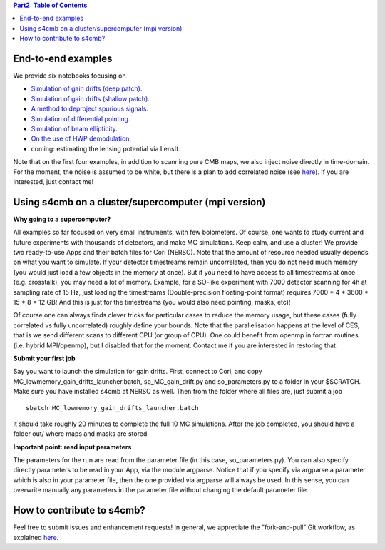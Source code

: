 .. contents:: **Part2: Table of Contents**

End-to-end examples
===============

We provide six notebooks focusing on

* `Simulation of gain drifts (deep patch). <https://github.com/JulienPeloton/s4cmb-resources/blob/master/Part2/s4cmb_gain_drifts_deep.ipynb>`_
* `Simulation of gain drifts (shallow patch). <https://github.com/JulienPeloton/s4cmb-resources/blob/master/Part2/s4cmb_gain_drifts_shallow.ipynb>`_
* `A method to deproject spurious signals. <https://github.com/JulienPeloton/s4cmb-resources/blob/master/Part2/s4cmb_gain_drifts_deep_deprojection.ipynb>`_
* `Simulation of differential pointing. <https://github.com/JulienPeloton/s4cmb-resources/blob/master/Part2/s4cmb_differential_pointing.ipynb>`_
* `Simulation of beam ellipticity. <https://github.com/JulienPeloton/s4cmb-resources/blob/master/Part2/s4cmb_beam_ellipticity.ipynb>`_
* `On the use of HWP demodulation. <https://github.com/JulienPeloton/s4cmb-resources/blob/master/Part2/s4cmb_using_hwp_demodulation.ipynb>`_
* coming: estimating the lensing potential via LensIt.

Note that on the first four examples, in addition to scanning pure CMB maps, we also
inject noise directly in time-domain. For the moment, the noise is assumed to
be white, but there is a plan to add correlated noise
(see `here <https://github.com/JulienPeloton/s4cmb/projects>`_).
If you are interested, just contact me!

Using s4cmb on a cluster/supercomputer (mpi version)
===============

**Why going to a supercomputer?**

All examples so far focused on very small instruments, with few bolometers.
Of course, one wants to study current and future experiments with thousands of
detectors, and make MC simulations. Keep calm, and use a cluster!
We provide two ready-to-use Apps and their batch files for Cori (NERSC).
Note that the amount of resource needed usually depends on
what you want to simulate. If your detector timestreams remain uncorrelated, then
you do not need much memory (you would just load a few objects in the memory at once).
But if you need to have access to all timestreams at once (e.g. crosstalk), you may need
a lot of memory. Example, for a SO-like experiment with 7000 detector scanning for 4h at
sampling rate of 15 Hz, just loading the timestreams (Double-precision floating-point format)
requires 7000 * 4 * 3600 * 15 * 8 = 12 GB! And this is just for the timestreams
(you would also need pointing, masks, etc)!

Of course one can always finds clever tricks for particular cases to reduce the memory usage, but
these cases (fully correlated vs fully uncorrelated) roughly define your bounds.
Note that the parallelisation happens at the level of CES, that is we send different scans
to different CPU (or group of CPU). One could benefit from openmp in fortran routines (i.e. hybrid MPI/openmp),
but I disabled that for the moment. Contact me if you are interested in restoring that.

**Submit your first job**

Say you want to launch the simulation for gain drifts. First, connect to Cori, and copy
MC_lowmemory_gain_drifts_launcher.batch, so_MC_gain_drift.py and so_parameters.py to
a folder in your $SCRATCH. Make sure you have installed s4cmb at NERSC as well.
Then from the folder where all files are, just submit a job

::

    sbatch MC_lowmemory_gain_drifts_launcher.batch

it should take roughly 20 minutes to complete the full 10 MC simulations.
After the job completed, you should have a folder out/ where maps and masks are
stored.

**Important point: read input parameters**

The parameters for the run are read from the parameter file (in this case, so_parameters.py).
You can also specify directly parameters to be read in your App, via the module argparse.
Notice that if you specify via argparse a parameter which is also in your parameter file,
then the one provided via argparse will always be used. In this sense, you can
overwrite manually any parameters in the parameter file without changing the default parameter file.

How to contribute to s4cmb?
===============

Feel free to submit issues and enhancement requests!
In general, we appreciate the "fork-and-pull" Git workflow, as explained
`here <https://github.com/JulienPeloton/s4cmb/blob/master/CONTRIBUTING.rst>`_.
